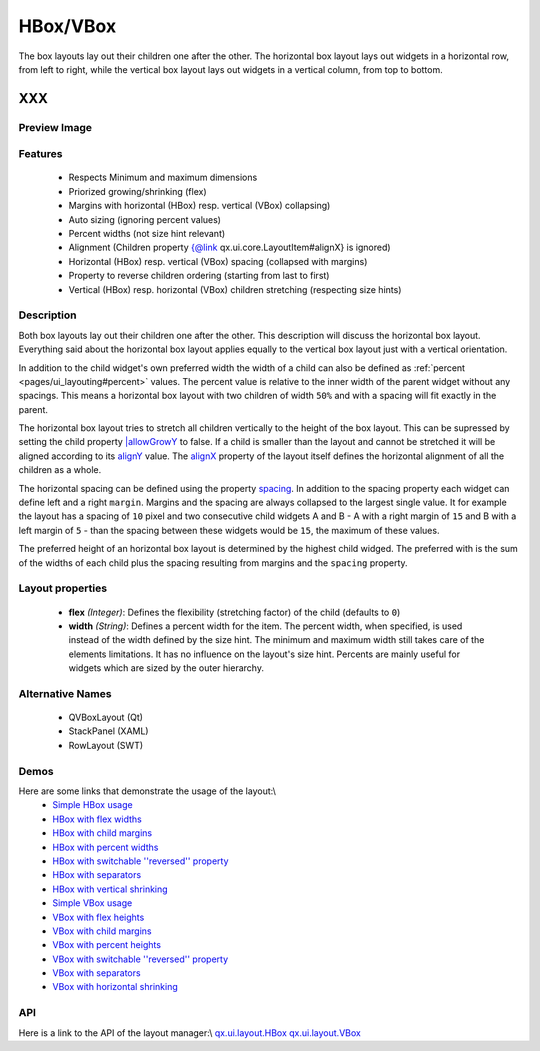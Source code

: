 .. _pages/layout/box#hbox/vbox:

HBox/VBox
*********

The box layouts lay out their children one after the other. The horizontal box layout lays out widgets in a horizontal row, from left to right, while the vertical box layout lays out widgets in a vertical column, from top to bottom.

XXX
===

.. _pages/layout/box#preview_image:

Preview Image
-------------

|layout/hbox.png|

.. |layout/hbox.png| image:: /pages/layout/hbox.png

.. _pages/layout/box#features:

Features
--------
  * Respects Minimum and maximum dimensions
  * Priorized growing/shrinking (flex)
  * Margins with horizontal (HBox) resp. vertical (VBox) collapsing)
  * Auto sizing (ignoring percent values)
  * Percent widths (not size hint relevant)
  * Alignment (Children property {@link qx.ui.core.LayoutItem#alignX} is ignored)
  * Horizontal (HBox) resp. vertical (VBox) spacing (collapsed with margins)
  * Property to reverse children ordering (starting from last to first)
  * Vertical (HBox) resp. horizontal (VBox) children stretching (respecting size hints)

.. _pages/layout/box#description:

Description
-----------

Both box layouts lay out their children one after the other. This description will discuss the horizontal box layout. Everything said about the horizontal box layout applies equally to the vertical box layout just with a vertical orientation.

In addition to the child widget's own preferred width the width of a child can also be defined as :ref:`percent <pages/ui_layouting#percent>` values. The percent value is relative to the inner width of the parent widget without any spacings. This means a horizontal box layout with two children of width ``50%`` and with a spacing will fit exactly in the parent.

The horizontal box layout tries to stretch all children vertically to the height of the box layout. This can be supressed by setting the child property `|allowGrowY <http://demo.qooxdoo.org/1.2.x/apiviewer/#qx.ui.core.LayoutItem~setAllowGrowY>`_ to false. If a child is smaller than the layout and cannot be stretched it will be aligned according to its `alignY <http://demo.qooxdoo.org/1.2.x/apiviewer/#qx.ui.core.LayoutItem~setAlignY>`_ value. The `alignX <http://demo.qooxdoo.org/1.2.x/apiviewer/#qx.ui.layout.HBox~setAlignX>`_ property of the layout itself defines the horizontal alignment of all the children as a whole.

The horizontal spacing can be defined using the property `spacing <http://demo.qooxdoo.org/1.2.x/apiviewer/#qx.ui.layout.HBox~setSpacing>`_. In addition to the spacing property each widget can define left and a right ``margin``. Margins and the spacing are always collapsed to the largest single value. It for example the layout has a spacing of ``10`` pixel and two consecutive child widgets A and B - A with a right margin of ``15`` and B with a left margin of ``5`` - than the spacing between these widgets would be ``15``, the maximum of these values.

The preferred height of an horizontal box layout is determined by the highest child widged. The preferred with is the sum of the widths of each child plus the spacing resulting from margins and the ``spacing`` property.

.. _pages/layout/box#layout_properties:

Layout properties
-----------------

  * **flex** *(Integer)*: Defines the flexibility (stretching factor) of the child (defaults to ``0``)
  * **width** *(String)*: Defines a percent width for the item. The percent width,  when specified, is used instead of the width defined by the size hint. The minimum and maximum width still takes care of the elements limitations.  It has no influence on the layout's size hint. Percents are mainly useful for widgets which are sized by the outer hierarchy.

.. _pages/layout/box#alternative_names:

Alternative Names
-----------------
  * QVBoxLayout (Qt)
  * StackPanel (XAML)
  * RowLayout (SWT)

.. _pages/layout/box#demos:

Demos
-----
Here are some links that demonstrate the usage of the layout:\\
  * `Simple HBox usage <http://demo.qooxdoo.org/1.2.x/demobrowser/#layout-HBox.html>`_
  * `HBox with flex widths <http://demo.qooxdoo.org/1.2.x/demobrowser/#layout-HBox_Flex.html>`_
  * `HBox with child margins <http://demo.qooxdoo.org/1.2.x/demobrowser/#layout-HBox_Margin.html>`_
  * `HBox with percent widths <http://demo.qooxdoo.org/1.2.x/demobrowser/#layout-HBox_Percent.html>`_
  * `HBox with switchable ''reversed'' property <http://demo.qooxdoo.org/1.2.x/demobrowser/#layout-HBox_Reversed.html>`_
  * `HBox with separators <http://demo.qooxdoo.org/1.2.x/demobrowser/#layout-HBox_Separator.html>`_
  * `HBox with vertical shrinking <http://demo.qooxdoo.org/1.2.x/demobrowser/#layout-HBox_ShrinkY.html>`_

  * `Simple VBox usage <http://demo.qooxdoo.org/1.2.x/demobrowser/#layout-VBox.html>`_
  * `VBox with flex heights <http://demo.qooxdoo.org/1.2.x/demobrowser/#layout-VBox_Flex.html>`_
  * `VBox with child margins <http://demo.qooxdoo.org/1.2.x/demobrowser/#layout-VBox_Margin.html>`_
  * `VBox with percent heights <http://demo.qooxdoo.org/1.2.x/demobrowser/#layout-VBox_Percent.html>`_
  * `VBox with switchable ''reversed'' property <http://demo.qooxdoo.org/1.2.x/demobrowser/#layout-VBox_Reversed.html>`_
  * `VBox with separators <http://demo.qooxdoo.org/1.2.x/demobrowser/#layout-VBox_Separator.html>`_
  * `VBox with horizontal shrinking <http://demo.qooxdoo.org/1.2.x/demobrowser/#layout-VBox_ShrinkX.html>`_

.. _pages/layout/box#api:

API
---
Here is a link to the API of the layout manager:\\
`qx.ui.layout.HBox <http://demo.qooxdoo.org/1.2.x/apiviewer/index.html#qx.ui.layout.HBox>`_
`qx.ui.layout.VBox <http://demo.qooxdoo.org/1.2.x/apiviewer/index.html#qx.ui.layout.VBox>`_

